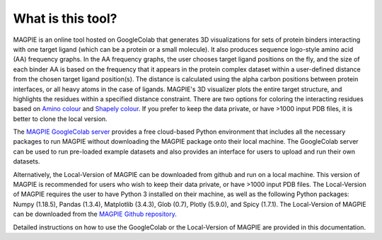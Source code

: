 ==================
What is this tool?
==================
MAGPIE is an online tool hosted on GoogleColab that generates 3D visualizations for sets of protein binders interacting with one target ligand (which can be a protein or a small molecule). It also produces sequence logo-style amino acid (AA) frequency graphs. In the AA frequency graphs, the user chooses target ligand positions on the fly, and the size of each binder AA is based on the frequency that it appears in the protein complex dataset within a user-defined distance from the chosen target ligand position(s). The distance is calculated using the alpha carbon positions between protein interfaces, or all heavy atoms in the case of ligands. MAGPIE's 3D visualizer plots the entire target structure, and highlights the residues within a specified distance constraint. There are two options for coloring the interacting residues based on `Amino colour <https://acces.ens-lyon.fr/biotic/rastop/help/colour.htm#aminocolours>`_ and `Shapely colour <https://acces.ens-lyon.fr/biotic/rastop/help/colour.htm#shapelycolours>`_. If you prefer to keep the data private, or have >1000 input PDB files, it is better to clone the local version.

The `MAGPIE GoogleColab server <https://colab.research.google.com/github/glasgowlab/MAGPIE/blob/GoogleColab/MAGPIE_COLAB.ipynb>`_ provides a free cloud-based Python environment that includes all the necessary packages to run MAGPIE without downloading the MAGPIE package onto their local machine. The GoogleColab server can be used to run pre-loaded example datasets and also provides an interface for users to upload and run their own datasets.

Alternatively, the Local-Version of MAGPIE can be downloaded from github and run on a local machine. This version of MAGPIE is recommended for users who wish to keep their data private, or have >1000 input PDB files. The Local-Version of MAGPIE requires the user to have Python 3 installed on their machine, as well as the following Python packages: Numpy (1.18.5), Pandas (1.3.4), Matplotlib (3.4.3), Glob (0.7), Plotly (5.9.0), and Spicy (1.7.1). The Local-Version of MAGPIE can be downloaded from the `MAGPIE Github repository <https://github.com/glasgowlab/MAGPIE/tree/local-version>`_.

Detailed instructions on how to use the GoogleColab or the Local-Version of MAGPIE are provided in this documentation.